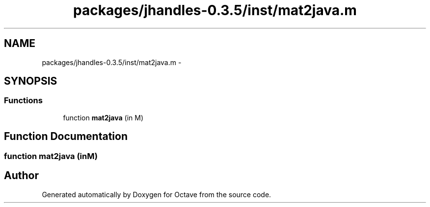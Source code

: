 .TH "packages/jhandles-0.3.5/inst/mat2java.m" 3 "Tue Nov 27 2012" "Version 3.2" "Octave" \" -*- nroff -*-
.ad l
.nh
.SH NAME
packages/jhandles-0.3.5/inst/mat2java.m \- 
.SH SYNOPSIS
.br
.PP
.SS "Functions"

.in +1c
.ti -1c
.RI "function \fBmat2java\fP (in M)"
.br
.in -1c
.SH "Function Documentation"
.PP 
.SS "function \fBmat2java\fP (inM)"
.SH "Author"
.PP 
Generated automatically by Doxygen for Octave from the source code\&.
